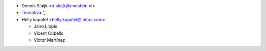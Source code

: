 * Dennis Sluijk <d.sluijk@onestein.nl>
* `Tecnativa <https://www.tecnativa.com>`_:",
* Helly kapatel <helly.kapatel@initos.com>

  * Jairo Llopis
  * Vicent Cubells
  * Víctor Martínez
